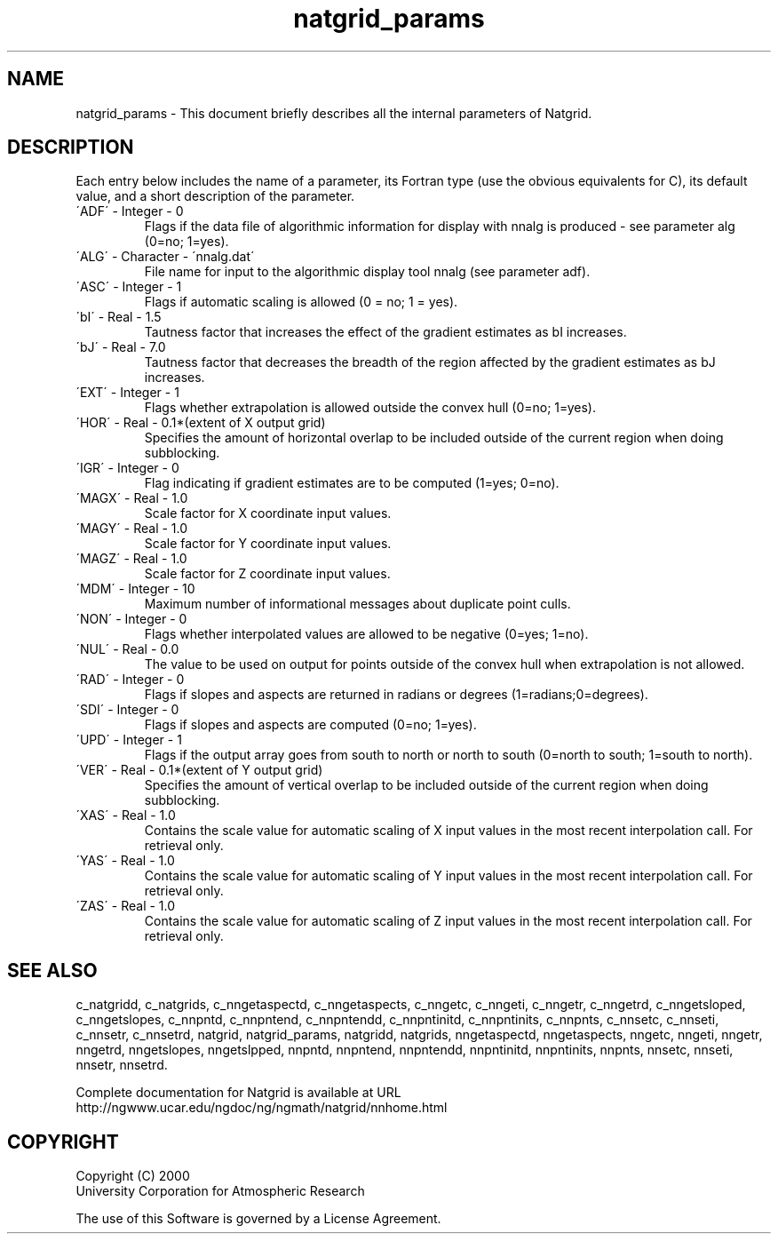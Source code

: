 .\"
.\"     $Id: natgrid_params.m,v 1.7 2008-07-27 03:35:40 haley Exp $
.\"
.TH natgrid_params 3NCARG "March 1997-1998" UNIX "NCAR GRAPHICS"
.na
.nh
.SH NAME
natgrid_params - This document briefly describes all the
internal parameters of Natgrid.
.SH DESCRIPTION 
Each entry below includes the name of a parameter, its Fortran type
(use the obvious equivalents for C), 
its default value, and a short description of the parameter.  
.IP "\'ADF\'   -   Integer   -    0"
Flags if the data file of algorithmic information for display with
nnalg is produced - see parameter alg (0=no; 1=yes).
.IP "\'ALG\'   -   Character   -   \'nnalg.dat\'"
File name for input to the algorithmic display tool nnalg 
(see parameter adf).
.IP "\'ASC\'   -   Integer   -   1"
Flags if automatic scaling is allowed (0 = no; 1 = yes).
.IP "\'bI\'   -   Real   -   1.5"
Tautness factor that increases the effect of the gradient estimates
as bI increases.
.IP "\'bJ\'   -   Real   -   7.0"
Tautness factor that decreases the breadth of the region 
affected by the gradient estimates as bJ increases. 
.IP "\'EXT\'   -   Integer   -   1"
Flags whether extrapolation is allowed outside the 
convex hull (0=no; 1=yes).
.IP "\'HOR\'   -   Real   -   0.1*(extent of X output grid)"
Specifies the amount of horizontal overlap to be included outside 
of the current region when doing subblocking.
.IP "\'IGR\'   -   Integer   -   0"
Flag indicating if gradient estimates are to be computed (1=yes; 0=no).
.IP "\'MAGX\'   -   Real   -   1.0"
Scale factor for X coordinate input values.
.IP "\'MAGY\'   -   Real   -   1.0"
Scale factor for Y coordinate input values.
.IP "\'MAGZ\'   -   Real   -   1.0"
Scale factor for Z coordinate input values.
.IP "\'MDM\'   -   Integer   -   10"
Maximum number of informational messages about duplicate point culls.
.IP "\'NON\'   -   Integer   -   0"
Flags whether interpolated values are allowed to be 
negative (0=yes; 1=no).
.IP "\'NUL\'   -   Real   -   0.0"
The value to be used on output for points outside of the convex 
hull when extrapolation is not allowed.
.IP "\'RAD\'   -   Integer   -   0"
Flags if slopes and aspects are returned in radians or degrees 
(1=radians;0=degrees).
.IP "\'SDI\'   -   Integer   -   0"
Flags if slopes and aspects are computed (0=no; 1=yes). 
.IP "\'UPD\'   -   Integer   -   1"
Flags if the output array goes from south to north or north to south 
(0=north to south; 1=south to north). 
.IP "\'VER\'   -   Real   -   0.1*(extent of Y output grid)"
Specifies the amount of vertical overlap to be included outside 
of the current region when doing subblocking.
.IP "\'XAS\'   -   Real   -   1.0"
Contains the scale value for automatic scaling of X input values 
in the most recent interpolation call.  For retrieval only.
.IP "\'YAS\'   -   Real   -   1.0"
Contains the scale value for automatic scaling of Y input values 
in the most recent interpolation call.  For retrieval only.
.IP "\'ZAS\'   -   Real   -   1.0"
Contains the scale value for automatic scaling of Z input values 
in the most recent interpolation call.  For retrieval only.
.SH SEE ALSO
c_natgridd,
c_natgrids,
c_nngetaspectd,
c_nngetaspects,
c_nngetc,
c_nngeti,
c_nngetr,
c_nngetrd,
c_nngetsloped,
c_nngetslopes,
c_nnpntd,
c_nnpntend,
c_nnpntendd,
c_nnpntinitd,
c_nnpntinits,
c_nnpnts,
c_nnsetc,
c_nnseti,
c_nnsetr,
c_nnsetrd,
natgrid,
natgrid_params,
natgridd,
natgrids,
nngetaspectd,
nngetaspects,
nngetc,
nngeti,
nngetr,
nngetrd,
nngetslopes,
nngetslpped,
nnpntd,
nnpntend,
nnpntendd,
nnpntinitd,
nnpntinits,
nnpnts,
nnsetc,
nnseti,
nnsetr,
nnsetrd.
.sp
Complete documentation for Natgrid is available at URL
.br
http://ngwww.ucar.edu/ngdoc/ng/ngmath/natgrid/nnhome.html
.SH COPYRIGHT
Copyright (C) 2000
.br
University Corporation for Atmospheric Research
.br

The use of this Software is governed by a License Agreement.
